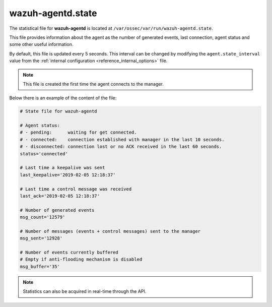 .. Copyright (C) 2022 Wazuh, Inc.

.. _wazuh_agentd_state_file:

wazuh-agentd.state
==================

.. versionadded:: 4.2

The statistical file for **wazuh-agentd** is located at ``/var/ossec/var/run/wazuh-agentd.state``.

This file provides information about the agent as the number of generated events, last connection, agent status and some other useful information.

By default, this file is updated every 5 seconds. This interval can be changed by modifying the ``agent.state_interval`` value from the :ref:`internal configuration <reference_internal_options>` file.

.. note::

    This file is created the first time the agent connects to the manager.

Below there is an example of the content of the file:

.. code-block:: pkgconfig

    # State file for wazuh-agentd

    # Agent status:
    # - pending:      waiting for get connected.
    # - connected:    connection established with manager in the last 10 seconds.
    # - disconnected: connection lost or no ACK received in the last 60 seconds.
    status='connected'

    # Last time a keepalive was sent
    last_keepalive='2019-02-05 12:18:37'

    # Last time a control message was received
    last_ack='2019-02-05 12:18:37'

    # Number of generated events
    msg_count='12579'

    # Number of messages (events + control messages) sent to the manager
    msg_sent='12928'

    # Number of events currently buffered
    # Empty if anti-flooding mechanism is disabled
    msg_buffer='35'

.. note::

    Statistics can also be acquired in real-time through the API.
